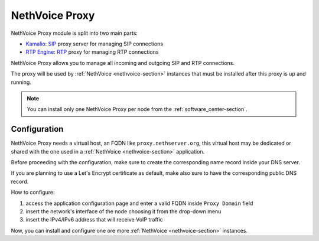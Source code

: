 .. _nethvoice_proxy-section:

===============
NethVoice Proxy
===============

NethVoice Proxy module is split into two main parts:

* `Kamalio <https://www.kamailio.org>`_: `SIP <https://en.wikipedia.org/wiki/Session_Initiation_Protocol>`_ proxy server for managing SIP connections
* `RTP Engine <https://github.com/sipwise/rtpengine/>`_: `RTP <https://en.wikipedia.org/wiki/Real-time_Transport_Protocol>`_ proxy for managing RTP connections

NethVoice Proxy allows you to manage all incoming and outgoing SIP and RTP connections.

The proxy will be used by :ref:`NethVoice <nethvoice-section>` instances that must be installed after this proxy is up and running.

.. note:: You can install only one NethVoice Proxy per node from the :ref:`software_center-section`.

Configuration
=============

NethVoice Proxy needs a virtual host, an FQDN like ``proxy.nethserver.org``, this virtual host may be dedicated or shared with the one used in a :ref:`NethVoice <nethvoice-section>` application.

Before proceeding with the configuration, make sure to create the corresponding name record inside your DNS server.

If you are planning to use a Let's Encrypt certificate as default, make also sure to have the corresponding public DNS record.

How to configure:

1. access the application configuration page and enter a valid FQDN inside ``Proxy Domain`` field
2. insert the network's interface of the node choosing it from the drop-down menu
3. insert the IPv4/IPv6 address that will receive VoIP traffic

Now, you can install and configure one ore more :ref:`NethVoice <nethvoice-section>` instances.
